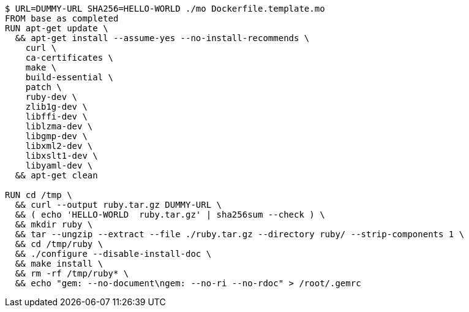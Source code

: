 ----
$ URL=DUMMY-URL SHA256=HELLO-WORLD ./mo Dockerfile.template.mo
FROM base as completed
RUN apt-get update \
  && apt-get install --assume-yes --no-install-recommends \
    curl \
    ca-certificates \
    make \
    build-essential \
    patch \
    ruby-dev \
    zlib1g-dev \
    libffi-dev \
    liblzma-dev \
    libgmp-dev \
    libxml2-dev \
    libxslt1-dev \
    libyaml-dev \
  && apt-get clean

RUN cd /tmp \
  && curl --output ruby.tar.gz DUMMY-URL \
  && ( echo 'HELLO-WORLD  ruby.tar.gz' | sha256sum --check ) \
  && mkdir ruby \
  && tar --ungzip --extract --file ./ruby.tar.gz --directory ruby/ --strip-components 1 \
  && cd /tmp/ruby \
  && ./configure --disable-install-doc \
  && make install \
  && rm -rf /tmp/ruby* \
  && echo "gem: --no-document\ngem: --no-ri --no-rdoc" > /root/.gemrc
----
